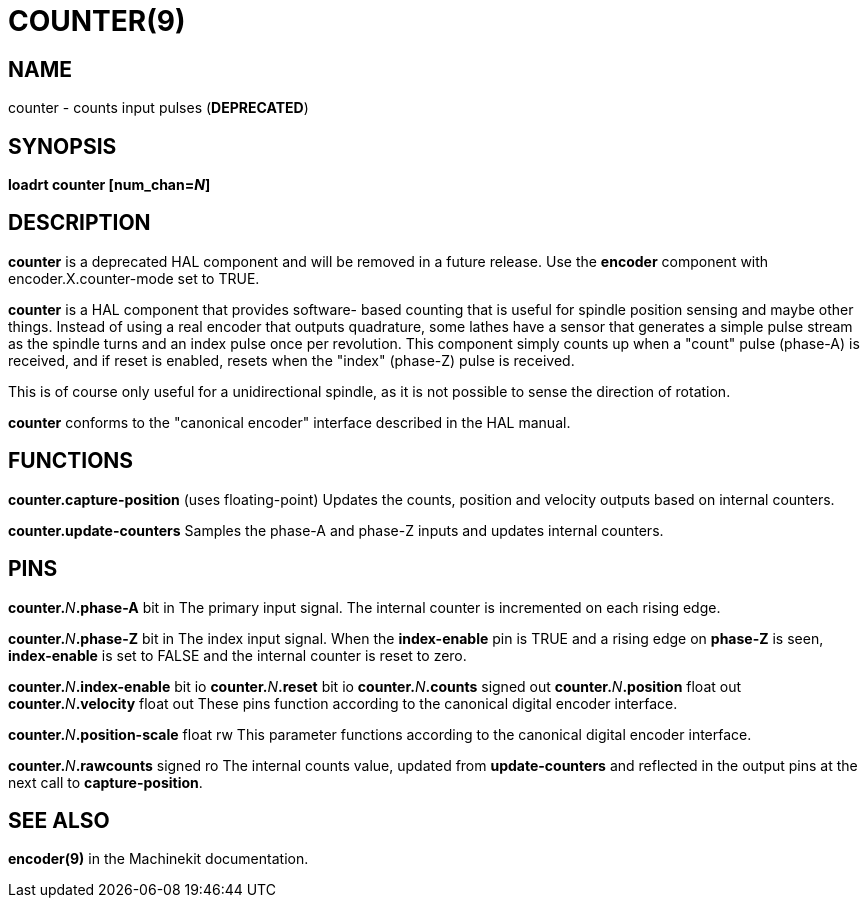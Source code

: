 = COUNTER(9)
:manmanual: HAL Components
:mansource: ../man/man9/counter.9.asciidoc
:man version : 

== NAME
counter - counts input pulses (**DEPRECATED**)

== SYNOPSIS
**loadrt counter [num_chan=__N__]**

== DESCRIPTION
**counter** is a deprecated HAL component and will be removed in a future
release.  Use the **encoder** component with encoder.X.counter-mode set to
TRUE.

**counter** is a HAL component that provides software-
based counting that is useful for spindle position sensing and
maybe other things.  Instead of using a real encoder that outputs
quadrature, some lathes have a sensor that generates a simple pulse
stream as the spindle turns and an index pulse once per revolution.
This component simply counts up when a "count" pulse (phase-A)
is received, and if reset is enabled, resets when the "index"
(phase-Z) pulse is received.

This is of course only useful for a unidirectional spindle, as it
is not possible to sense the direction of rotation.

**counter** conforms to the "canonical encoder" interface described
in the HAL manual.

== FUNCTIONS
**counter.capture-position** (uses floating-point)
Updates the counts, position and velocity outputs based on internal counters.

**counter.update-counters**
Samples the phase-A and phase-Z inputs and updates internal counters.

== PINS
**counter.**__N__**.phase-A** bit in
The primary input signal.  The internal counter is incremented on each
rising edge.

**counter.**__N__**.phase-Z** bit in
The index input signal.  When the **index-enable** pin is TRUE and a rising
edge on **phase-Z** is seen, **index-enable** is set to FALSE and the
internal counter is reset to zero.

**counter.**__N__**.index-enable** bit io
**counter.**__N__**.reset** bit io
**counter.**__N__**.counts** signed out
**counter.**__N__**.position** float out
**counter.**__N__**.velocity** float out
These pins function according to the canonical digital encoder interface.

**counter.**__N__**.position-scale** float rw
This parameter functions according to the canonical digital encoder interface.

**counter.**__N__**.rawcounts** signed ro
The internal counts value, updated from **update-counters** and reflected
in the output pins at the next call to **capture-position**.

== SEE ALSO
**encoder(9)** in the Machinekit documentation.
